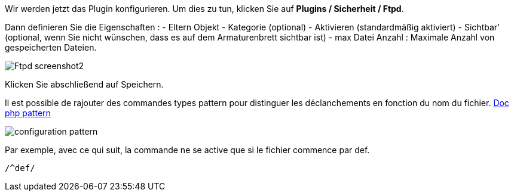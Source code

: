 Wir werden jetzt das Plugin konfigurieren. Um dies zu tun, klicken Sie auf *Plugins / Sicherheit / Ftpd*.

Dann definieren Sie die Eigenschaften :
- Eltern Objekt
- Kategorie (optional)
- Aktivieren (standardmäßig aktiviert)
- Sichtbar' (optional, wenn Sie nicht wünschen, dass es auf dem Armaturenbrett sichtbar ist)
- max Datei Anzahl : Maximale Anzahl von gespeicherten Dateien.

image::../images/Ftpd_screenshot2.jpg[align="center"]

Klicken Sie abschließend auf Speichern.

Il est possible de rajouter des commandes types pattern pour distinguer les déclanchements en fonction du nom du fichier.
http://php.net/manual/fr/function.preg-match.php[Doc php pattern]

image::../images/configuration_pattern.jpg[align="center"]

Par exemple, avec ce qui suit, la commande ne se active que si le fichier commence par def.
[source,]
----
/^def/
----